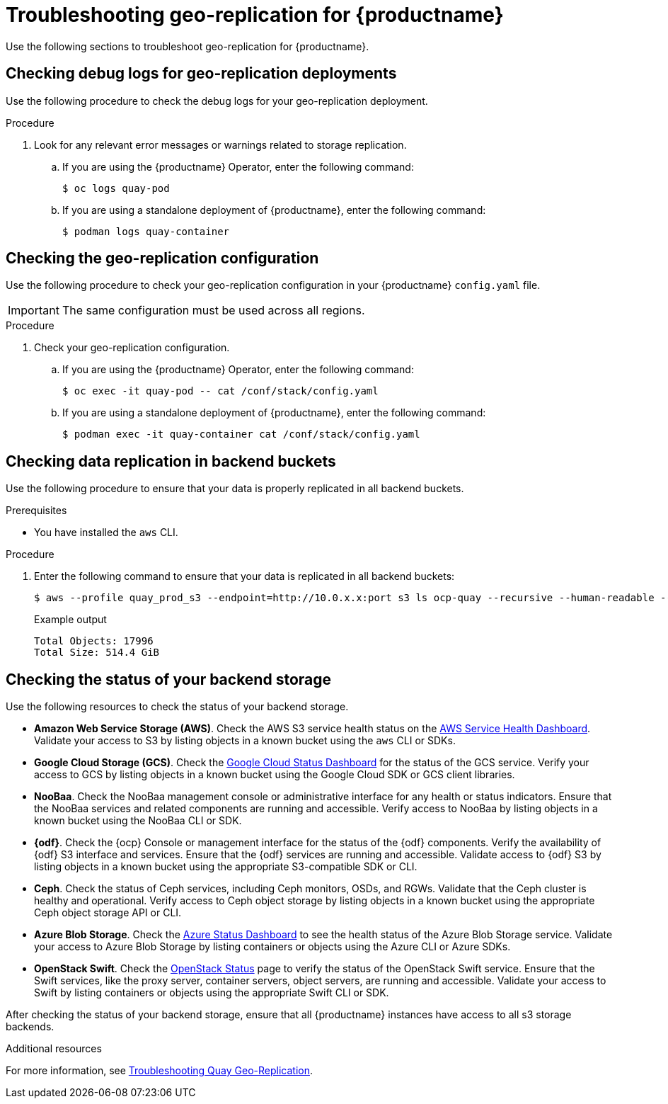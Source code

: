 :_content-type: PROCEDURE
[id="geo-repl-troubleshooting-issues"]
= Troubleshooting geo-replication for {productname}

Use the following sections to troubleshoot geo-replication for {productname}. 

[id="check-debug-logs-geo-repl"]
== Checking debug logs for geo-replication deployments 

Use the following procedure to check the debug logs for your geo-replication deployment. 

.Procedure

. Look for any relevant error messages or warnings related to storage replication. 

.. If you are using the {productname} Operator, enter the following command:
+
[source,terminal]
----
$ oc logs quay-pod
----

.. If you are using a standalone deployment of {productname}, enter the following command:
+
[source,terminal]
----
$ podman logs quay-container
----


[id="check-geo-repl-config"]
== Checking the geo-replication configuration

Use the following procedure to check your geo-replication configuration in your {productname} `config.yaml` file. 

[IMPORTANT]
====
The same configuration must be used across all regions.
====

.Procedure

. Check your geo-replication configuration.

.. If you are using the {productname} Operator, enter the following command:
+
[source,terminal]
----
$ oc exec -it quay-pod -- cat /conf/stack/config.yaml
----

.. If you are using a standalone deployment of {productname}, enter the following command:
+
[source,terminal]
----
$ podman exec -it quay-container cat /conf/stack/config.yaml
----

[id="check-data-replication"]
== Checking data replication in backend buckets 

Use the following procedure to ensure that your data is properly replicated in all backend buckets.

.Prerequisites 

* You have installed the `aws` CLI. 

.Procedure

. Enter the following command to ensure that your data is replicated in all backend buckets:
+
[source,terminal]
----
$ aws --profile quay_prod_s3 --endpoint=http://10.0.x.x:port s3 ls ocp-quay --recursive --human-readable --summarize
----
+
.Example output
+
[source,terminal]
----
Total Objects: 17996
Total Size: 514.4 GiB
----

[id="check-backend-storage-running"]
== Checking the status of your backend storage

Use the following resources to check the status of your backend storage. 

* *Amazon Web Service Storage (AWS)*. Check the AWS S3 service health status on the link:https://health.aws.amazon.com/health/status[AWS Service Health Dashboard]. Validate your access to S3 by listing objects in a known bucket using the `aws` CLI or SDKs. 

* *Google Cloud Storage (GCS)*. Check the link:https://status.cloud.google.com/[Google Cloud Status Dashboard] for the status of the GCS service. Verify your access to GCS by listing objects in a known bucket using the Google Cloud SDK or GCS client libraries. 

* *NooBaa*. Check the NooBaa management console or administrative interface for any health or status indicators. Ensure that the NooBaa services and related components are running and accessible. Verify access to NooBaa by listing objects in a known bucket using the NooBaa CLI or SDK.

* **{odf}**. Check the {ocp} Console or management interface for the status of the {odf} components. Verify the availability of {odf} S3 interface and services. Ensure that the {odf} services are running and accessible. Validate access to {odf} S3 by listing objects in a known bucket using the appropriate S3-compatible SDK or CLI.

* **Ceph**. Check the status of Ceph services, including Ceph monitors, OSDs, and RGWs. Validate that the Ceph cluster is healthy and operational. Verify access to Ceph object storage by listing objects in a known bucket using the appropriate Ceph object storage API or CLI.

* **Azure Blob Storage**. Check the link:https://azure.status.microsoft/en-us/status[Azure Status Dashboard] to see the health status of the Azure Blob Storage service. Validate your access to Azure Blob Storage by listing containers or objects using the Azure CLI or Azure SDKs. 

* **OpenStack Swift**. Check the link:https://www.ibm.com/docs/ro/cmwo/4.3.0.0?topic=services-checking-status[OpenStack Status] page to verify the status of the OpenStack Swift service. Ensure that the Swift services, like the proxy server, container servers, object servers, are running and accessible. Validate your access to Swift by listing containers or objects using the appropriate Swift CLI or SDK.

After checking the status of your backend storage, ensure that all {productname} instances have access to all s3 storage backends. 

[role="_additional-resources"]
.Additional resources

For more information, see link:https://access.redhat.com/articles/7018080[Troubleshooting Quay Geo-Replication].